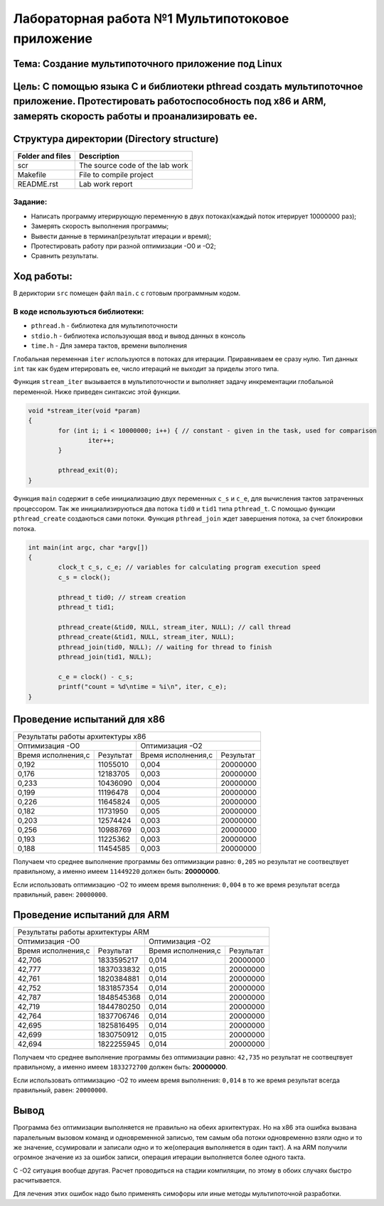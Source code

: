 =================================================
**Лабораторная работа №1 Мультипотоковое приложение**
=================================================

Тема: Создание мультипоточного приложение под Linux
---------------------------------

Цель: С помощью языка С и библиотеки pthread создать мультипоточное приложение. Протестировать работоспособность под х86 и ARM, замерять скорость работы и проанализировать ее.
------------------------------------

Структура директории (Directory structure)
-------------------------------------------
+-------------------+----------------------------------+ 
| Folder and files  |            Description           |
+===================+==================================+ 
|        scr        | The source code of the lab work  |
+-------------------+----------------------------------+ 
|       Makefile    |     File to compile project      | 
+-------------------+----------------------------------+ 
|       README.rst  |         Lab work report          |
+-------------------+----------------------------------+

**Задание:**
~~~~
* Написать программу итерирующую переменную в двух потоках(каждый поток итерирует 10000000 раз);
* Замерять скорость выполнения программы;
* Вывести данные в терминал(результат итерации и время);
* Протестировать работу при разной оптимизации -О0 и -О2;
* Сравнить результаты.

**Ход работы:**
-----------
В дериктории ``src`` помещен файл ``main.c`` с готовым программным кодом.

В коде используються библиотеки:
~~~~
* ``pthread.h`` - библиотека для мультипоточности
* ``stdio.h``   - библиотека использующая ввод и вывод данных в консоль
* ``time.h``    - Для замера тактов, времени выполнения

Глобальная переменная ``iter`` используются в потоках для итерации. Приравниваем ее сразу нулю. Тип данных ``int`` 
так как будем итерировать ее, число итераций не выходит за приделы этого типа.

Функция ``stream_iter`` вызывается в мультипоточности и выполняет задачу инкрементации глобальной переменной. 
Ниже приведен синтаксис этой функции.

.. code-block:: C

  void *stream_iter(void *param) 
  {
          for (int i; i < 10000000; i++) { // constant - given in the task, used for comparison
                  iter++;
          }
  
          pthread_exit(0);
  }

Функция ``main`` содержит в себе инициализацию двух переменных ``c_s`` и ``c_e``, для вычисления тактов затраченных процессором. 
Так же инициализируються два потока ``tid0`` и ``tid1`` типа ``pthread_t``. С помощью функции ``pthread_create`` создаються сами потоки.
Функция ``pthread_join`` ждет завершения потока, за счет блокировки потока.

.. code-block:: C

  int main(int argc, char *argv[])
  {
          clock_t c_s, c_e; // variables for calculating program execution speed
          c_s = clock();
  
          pthread_t tid0; // stream creation
          pthread_t tid1;
  
          pthread_create(&tid0, NULL, stream_iter, NULL); // call thread
          pthread_create(&tid1, NULL, stream_iter, NULL);
          pthread_join(tid0, NULL); // waiting for thread to finish
          pthread_join(tid1, NULL);
  
          c_e = clock() - c_s;
          printf("count = %d\ntime = %i\n", iter, c_e);
  }

Проведение испытаний для х86
-------------

+-------------------------------------------------------------------------------------------------------+
|Результаты работы архитектуры x86                                                                      |
+---------------------------------------------------+---------------------------------------------------+
|                   Оптимизация -О0                 |  Оптимизация -О2                                  |
+------------------------+--------------------------+------------------------+--------------------------+
| Время исполнения,с     | Результат                | Время исполнения,с     | Результат                |
+------------------------+--------------------------+------------------------+--------------------------+
| 0,192                  | 11055010                 | 0,004                  | 20000000                 |
+------------------------+--------------------------+------------------------+--------------------------+
| 0,176                  | 12183705                 | 0,003                  | 20000000                 |
+------------------------+--------------------------+------------------------+--------------------------+
| 0,233                  | 10436090                 | 0,004                  | 20000000                 |
+------------------------+--------------------------+------------------------+--------------------------+
| 0,199                  | 11196478                 | 0,004                  | 20000000                 |
+------------------------+--------------------------+------------------------+--------------------------+
| 0,226                  | 11645824                 | 0,005                  | 20000000                 |
+------------------------+--------------------------+------------------------+--------------------------+
| 0,182                  | 11731950                 | 0,005                  | 20000000                 |
+------------------------+--------------------------+------------------------+--------------------------+
| 0,203                  | 12574424                 | 0,003                  | 20000000                 |
+------------------------+--------------------------+------------------------+--------------------------+
| 0,256                  | 10988769                 | 0,003                  | 20000000                 |
+------------------------+--------------------------+------------------------+--------------------------+
| 0,193                  | 11225362                 | 0,003                  | 20000000                 |
+------------------------+--------------------------+------------------------+--------------------------+
| 0,188                  | 11454585                 | 0,003                  | 20000000                 |
+------------------------+--------------------------+------------------------+--------------------------+

Получаем что среднее выполнение программы без оптимизации равно: ``0,205`` но результат не соотвецтвует правильному, 
а именно имеем ``11449220`` должен быть: **20000000**.

Если использовать оптимизацию -О2 то имеем время выполнения: ``0,004`` в то же время результат всегда правильный, равен: ``20000000``.

Проведение испытаний для ARM
-------------

+-------------------------------------------------------------------------------------------------------+
|Результаты работы архитектуры ARM                                                                      |
+---------------------------------------------------+---------------------------------------------------+
|                   Оптимизация -О0                 |  Оптимизация -О2                                  |
+------------------------+--------------------------+------------------------+--------------------------+
| Время исполнения,с     | Результат                | Время исполнения,с     | Результат                |
+------------------------+--------------------------+------------------------+--------------------------+
| 42,706                 | 1833595217               | 0,014                  | 20000000                 |
+------------------------+--------------------------+------------------------+--------------------------+
| 42,777                 | 1837033832               | 0,015                  | 20000000                 |
+------------------------+--------------------------+------------------------+--------------------------+
| 42,761                 | 1820384881               | 0,014                  | 20000000                 |
+------------------------+--------------------------+------------------------+--------------------------+
| 42,752                 | 1831857354               | 0,014                  | 20000000                 |
+------------------------+--------------------------+------------------------+--------------------------+
| 42,787                 | 1848545368               | 0,014                  | 20000000                 |
+------------------------+--------------------------+------------------------+--------------------------+
| 42,719                 | 1844780250               | 0,014                  | 20000000                 |
+------------------------+--------------------------+------------------------+--------------------------+
| 42,764                 | 1837706746               | 0,014                  | 20000000                 |
+------------------------+--------------------------+------------------------+--------------------------+
| 42,695                 | 1825816495               | 0,014                  | 20000000                 |
+------------------------+--------------------------+------------------------+--------------------------+
| 42,699                 | 1830750912               | 0,015                  | 20000000                 |
+------------------------+--------------------------+------------------------+--------------------------+
| 42,694                 | 1822255945               | 0,014                  | 20000000                 |
+------------------------+--------------------------+------------------------+--------------------------+

Получаем что среднее выполнение программы без оптимизации равно: ``42,735`` но результат не соотвецтвует правильному, 
а именно имеем ``1833272700`` должен быть: **20000000**.

Если использовать оптимизацию -О2 то имеем время выполнения: ``0,014`` в то же время результат всегда правильный, равен: ``20000000``.

Вывод
----

Программа без оптимизации выполняется не правильно на обеих архитектурах. Но на х86 эта ошибка вызвана паралельным вызовом команд и 
одновременной записью, тем самым оба потоки одновременно взяли одно и то же значение, ссумировали и записали одно и то же(операция 
выполняется в один такт). А на ARM получили огромное значение из за ошибок записи, операция итерации выполняется более одного такта.

С -О2 ситуация вообще другая. Расчет проводиться на стадии компиляции, по этому в обоих случаях быстро расчитывается.

Для лечения этих ошибок надо было применять симофоры или иные методы мультипоточной разработки.




